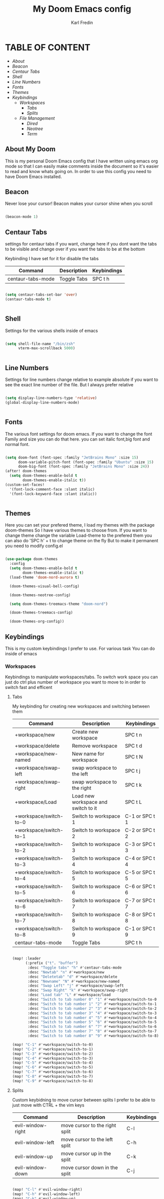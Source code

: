 #+title: My Doom Emacs config
#+DESCRIPTION: This is a config file for my doom emacs
#+AUTHOR: Karl Fredin

* TABLE OF CONTENT
- [[About My Doom][About]]
- [[Beacon][Beacon]]
- [[Centaur Tabs][Centaur Tabs]]
- [[Shell][Shell]]
- [[Line Numbers][Line Numbers]]
- [[Fonts][Fonts]]
- [[Themes][Themes]]
- [[Workspaces][Keybindings]]
  - [[Workspaces][Workspaces]]
    - [[Tabs][Tabs]]
    - [[Splits][Splits]]
  - [[File Management][File Management]]
    - [[Dired][Dired]]
    - [[Neotree][Neotree]]
    - [[Terminal][Term]]



** About My Doom
This is my personal Doom Emacs config that I have written using emacs org mode
so that I can easily make comments inside the document so it's easier to read and
know whats going on. In order to use this config you need to have Doom Emacs installed.


** Beacon
Never lose your cursor! Beacon makes your cursor shine when you scroll
#+begin_src emacs-lisp :tangle config.el

(beacon-mode 1)

#+end_src


** Centaur Tabs
settings for centaur tabs if you want, change here if
you dont want the tabs to be visible
and change over if you want the tabs to be at the bottom

Keybinding I have set for it for disable the tabs

| Command           | Description | Keybindings |
|-------------------+-------------+-------------|
| centaur-tabs-mode | Toggle Tabs | SPC t h     |


#+begin_src emacs-lisp :tangle config.el

(setq centaur-tabs-set-bar 'over)
(centaur-tabs-mode t)


#+end_src

** Shell

Settings for the various shells inside of emacs
#+begin_src emacs-lisp :tangle config.el

(setq shell-file-name "/bin/zsh"
      vterm-max-scrollback 5000)


#+end_src

** Line Numbers
Settings for line numbers change relative to example absolute if you want
to see the exact line number of the file. But I always prefer relative
#+begin_src emacs-lisp :tangle config.el

(setq display-line-numbers-type 'relative)
(global-display-line-numbers-mode)


#+end_src



** Fonts
The various font settings for doom emacs. If you want to change the font
Family and size you can do that here. you can set italic font,big font and normal font.
#+begin_src emacs-lisp :tangle config.el

(setq doom-font (font-spec :family "JetBrains Mono" :size 15)
      doom-variable-pitch-font (font-spec :family "Ubuntu" :size 15)
      doom-big-font (font-spec :family "JetBrains Mono" :size 24))
(after! doom-themes
  (setq doom-themes-enable-bold t
        doom-themes-enable-italic t))
(custom-set-faces!
  '(font-lock-comment-face :slant italic)
  '(font-lock-keyword-face :slant italic))


#+end_src



** Themes
Here you can set your prefered theme, I load my themes with the package doom-themes
So I have various themes to choose from. If you want to change theme change the variable
Load-theme to the prefered them you can also do 'SPC h' + t to change theme on the fly
But to make it permanent you need to modify config.el
#+begin_src emacs-lisp :tangle config.el

(use-package doom-themes
  :config
  (setq doom-themes-enable-bold t
        doom-themes-enable-italic t)
  (load-theme 'doom-nord-aurora t)

  (doom-themes-visual-bell-config)

  (doom-themes-neotree-config)

  (setq doom-themes-treemacs-theme "doom-nord")

  (doom-themes-treemacs-config)

  (doom-themes-org-config))

#+end_src



** Keybindings
This is my custom keybindings I prefer to use. For various task
You can do inside of emacs
*** Workspaces
Keybindings to manipulate workspaces/tabs. To switch work space you can
just do ctrl plus number of workspace you want to move to in order to switch
fast and efficent

**** Tabs
My keybinding for creating new workspaces and switching between them

| Command                | Description                         | Keybindings    |
|------------------------+-------------------------------------+----------------|
| +workspace/new         | Create new workspace                | SPC t n        |
| +workspace/delete      | Remove workspace                    | SPC t d        |
| +workspace/new-named   | New name for workspace              | SPC t N        |
| +workspace/swap-left   | swap workspace to the left          | SPC t j        |
| +workspace/swap-right  | swap workspace to the right         | SPC t k        |
| +workspace/Load        | Load new workspace and switch to it | SPC t L        |
| +workspace/switch-to-0 | Switch to workspace 1               | C-1 or SPC t 1 |
| +workspace/switch-to-1 | Switch to workspace 2               | C-2 or SPC t 2 |
| +workspace/switch-to-2 | Switch to workspace 3               | C-3 or SPC t 3 |
| +workspace/switch-to-3 | Switch to workspace 4               | C-4 or SPC t 4 |
| +workspace/switch-to-4 | Switch to workspace 5               | C-5 or SPC t 5 |
| +workspace/switch-to-5 | Switch to workspace 6               | C-6 or SPC t 6 |
| +workspace/switch-to-6 | Switch to workspace 7               | C-7 or SPC t 7 |
| +workspace/switch-to-7 | Switch to workspace 8               | C-8 or SPC t 8 |
| +workspace/switch-to-8 | Switch to workspace 9               | C-1 or SPC t 9 |
| centaur-tabs-mode      | Toggle Tabs                         | SPC t h        |

#+begin_src emacs-lisp :tangle config.el

(map! :leader
      (:prefix ("t". "buffer")
       :desc "Toggle tabs" "h" #'centaur-tabs-mode
       :desc "Newtab" "n" #'+workspace/new
       :desc "Deletetab" "d" #'+workspace/delete
       :desc "Newname" "N" #'+workspace/new-named
       :desc "Swap Left" "j" #'+workspace/swap-left
       :desc "Swap Right" "k" #'+workspace/swap-right
       :desc "Load tab" "L" #'+workspace/load
       :desc "Switch to tab number 0" "1" #'+workspace/switch-to-0
       :desc "Switch to tab number 1" "2" #'+workspace/switch-to-1
       :desc "Switch to tab number 2" "3" #'+workspace/switch-to-2
       :desc "Switch to tab number 3" "4" #'+workspace/switch-to-3
       :desc "Switch to tab number 4" "5" #'+workspace/switch-to-4
       :desc "Switch to tab number 5" "6" #'+workspace/switch-to-5
       :desc "Switch to tab number 6" "7" #'+workspace/switch-to-6
       :desc "Switch to tab number 7" "8" #'+workspace/switch-to-7
       :desc "Switch to tab number 8" "9" #'+workspace/switch-to-8))

(map! "C-1" #'+workspace/switch-to-0)
(map! "C-2" #'+workspace/switch-to-1)
(map! "C-3" #'+workspace/switch-to-2)
(map! "C-4" #'+workspace/switch-to-3)
(map! "C-5" #'+workspace/switch-to-4)
(map! "C-6" #'+workspace/switch-to-5)
(map! "C-7" #'+workspace/switch-to-6)
(map! "C-8" #'+workspace/switch-to-7)
(map! "C-9" #'+workspace/switch-to-8)

#+end_src


**** Splits
Custom keybidning to move cursor between splits
I prefer to be able to just move with CTRL + the vim keys

| Command           | Description                    | Keybindings |
|-------------------+--------------------------------+-------------|
| evil-window-right | move cursor to the right split | C-l         |
| evil-window-left  | move cursor to the left split  | C-h         |
| evil-window-up    | move cursor up in the split    | C-k         |
| evil-window-down  | move cursor down in the split  | C-j         |

#+begin_src emacs-lisp :tangle config.el

(map! "C-l" #'evil-window-right)
(map! "C-h" #'evil-window-left)
(map! "C-k" #'evil-window-up)
(map! "C-j" #'evil-window-down)

#+end_src

*** File Management
Keybindings for file management inside emacs
using dired and neotree.

**** Dired
Bindings for Dired which is the emacs filemanager
This configuration allows me to use the vim keys inside of dired


| Command                 | Description          | Keybindings |
|-------------------------+----------------------+-------------|
| dired-create-empty-file | Create new file      | SPC d c     |
| dired-create-directory  | Create new directory | SPC d D     |


#+begin_src emacs-lisp :tangle config.el

(map! :leader
      (:prefix ("d". "buffer")
       :desc "Make file in Dired" "c" #'dired-create-empty-file
       :desc "Make directory in Dired" "D" #'dired-create-directory))


(evil-define-key 'normal peep-dired-mode-map
  (kbd "j") 'peep-dired-next-file
  (kbd "k") 'peep-dired-prev-file)
  (add-hook 'peep-dired-hook 'evil-normalize-keymaps)


#+end_src


**** Neotree
Keybindings to quickly access the neotree in emacs
neotree is very similar to Nerdtree in vim

| Command         | Description                         | Keybindings |
|-----------------+-------------------------------------+-------------|
| neotree         | Open neotree in current DIR         | SPC d o     |
| neotree-hide    | Hide neotree                        | SPC d h     |
| neotree-dir     | Choose in which DIR to open neotree | SPC d d     |
| neotree-refresh | Refresh Neotree                     | SPC d r     |
| neotree-toggle  | Toggle neotree on and off           | F5          |

#+begin_src emacs-lisp :tangle config.el

(map! :leader
      (:prefix ("d". "buffer")
       :desc "Neotree Open in current Folder" "o" #'neotree
       :desc "Neotree Hide" "h" #'neotree-hide
       :desc "Neotree dir choose directory" "d" #'neotree-dir
       :desc "Neotree refresh" "r" #'neotree-refresh))

(map! "<f5>" #'neotree-toggle)


#+end_src

*** Terminal
Custom keybindings to open termninals within emacs
thins like term,vterm and eshell


| Command | Description             | Keybindings |
|---------+-------------------------+-------------|
| term    | Open Terminal in emacs  | SPC t t     |
| eshell  | Open eshell in emacs    | SPC t e     |
| E       | Toggle eshell           | SPC t E     |
| e       | Open Vterminal in emacs | SPC T V     |

#+begin_src emacs-lisp :tangle config.el

(map! :leader
      (:prefix ("t". "buffer")
       :desc "Term" "t" #'term
       :desc "Eshell" "e" #'eshell
       :desc "Eshell Popup" "E" #'+eshell/toggle
       :desc "Vterm" "V" #'vterm))

#+end_src
